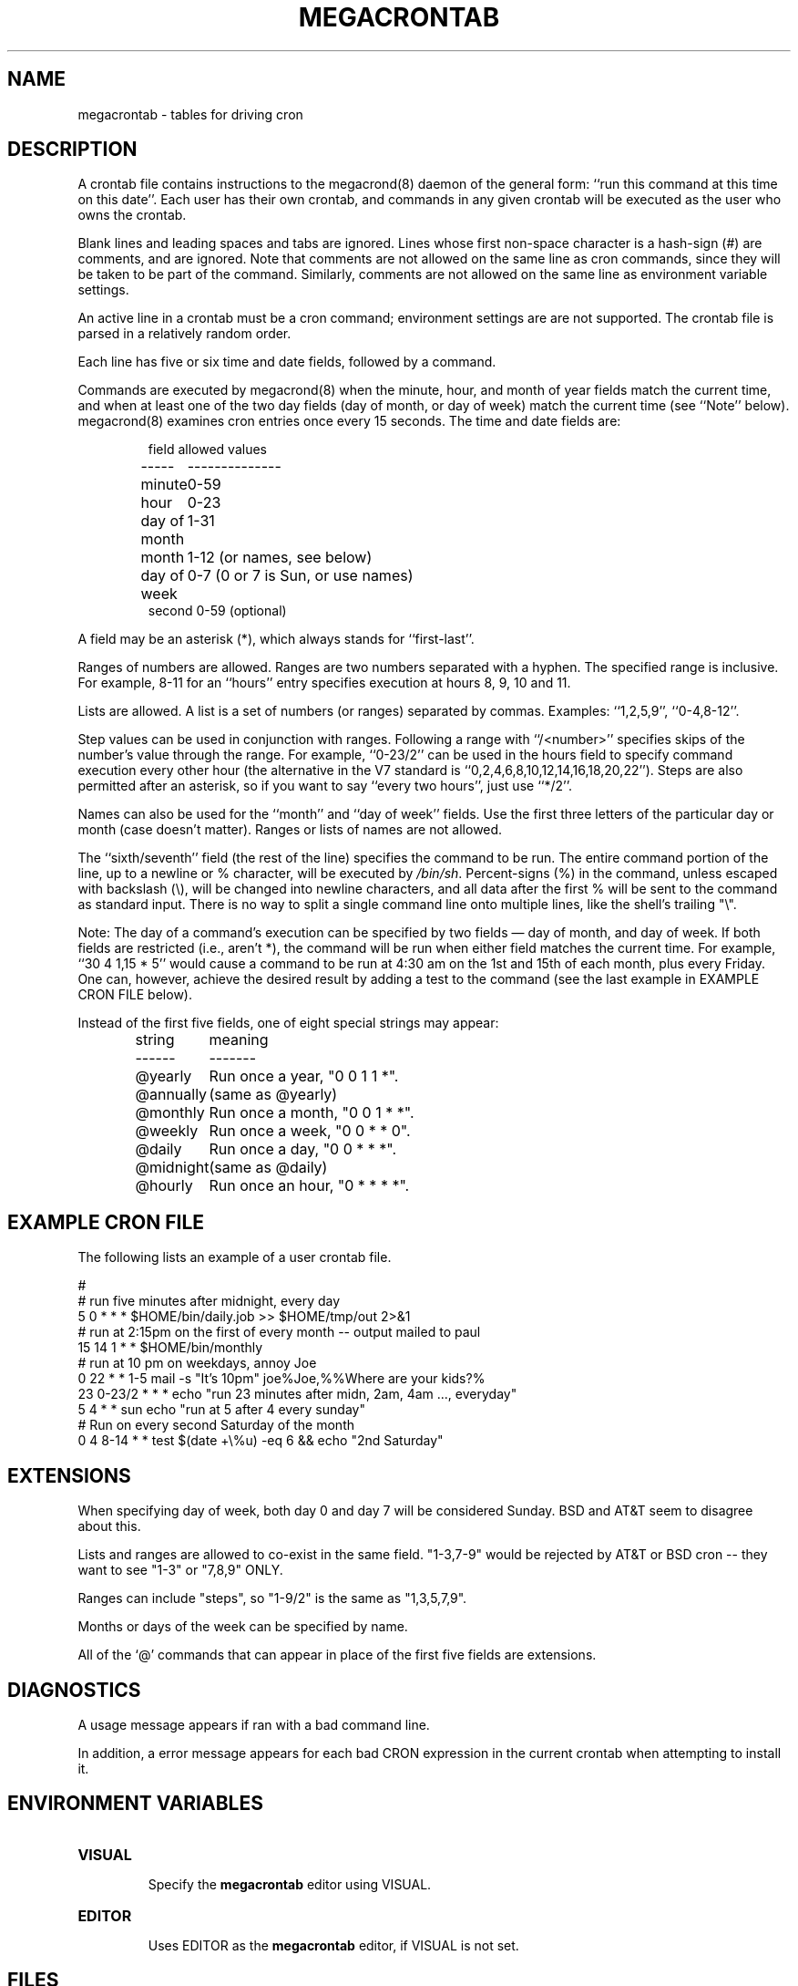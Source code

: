.\" Manpage for megacrontab.
.\" Contact mpelletier@wikimedia.org to correct errors or typos.
.de URL
\\$2 \(laURL:\\$1\(ra\\$3
..
.if \n[.g] .mso www.tmac
.TH MEGACRONTAB 5 "18 May 2014" "0.4.1" "Wikimedia"
.SH NAME
megacrontab \- tables for driving cron
.SH DESCRIPTION
A crontab file contains instructions to the megacrond(8) daemon of the general
form: ``run this command at this time on this date''. Each user has their own
crontab, and commands in any given crontab will be executed as the user who
owns the crontab.
.PP
Blank lines and leading spaces and tabs are ignored. Lines whose first
non-space character is a hash-sign (#) are comments, and are ignored. Note
that comments are not allowed on the same line as cron commands, since they
will be taken to be part of the command. Similarly, comments are not allowed
on the same line as environment variable settings.
.PP
An active line in a crontab must be a cron command; environment settings are
are not supported. The crontab file is parsed in a relatively random order.
.\"An environment setting is of the form,
.\".PP
.\"    name = value
.\".PP
.\"where the spaces around the equal-sign (=) are optional, and any subsequent
.\"non-leading spaces in
.\".I value
.\"will be part of the value assigned to
.\".IR name .
.\"The
.\".I value
.\"string may be placed in quotes (single or double, but matching) to preserve
.\"leading or trailing blanks. To define an empty variable, quotes
.\".B must
.\"be used. The  
.\".I value
.\"string is 
.\".B not
.\"parsed for environmental substitutions or replacement of variables, thus lines
.\"like
.\".PP
.\"    PATH = $HOME/bin:$PATH
.\".PP
.\"will not work as you might expect. And neither will this work
.\".PP
.\"    A=1
.\"    B=2
.\"    C=$A $B
.\".PP
.\"There will not be any subsitution for the defined variables in the last value.
.\".PP
.\"An alternative for setting up the commands path is using the fact that many
.\"shells will treat the tilde(~) as substitution of $HOME, so if you use 
.\".I bash
.\"for your tasks you can use this:
.\".PP
.\"     SHELL=/bin/bash
.\"     PATH=~/bin:/usr/bin/:/bin
.PP
.\"The format of a cron command is very much the V7 standard, with a number of
.\"upward-compatible extensions.
Each line has five or six time and date fields, followed by a command.
.PP
Commands are executed by megacrond(8) when the minute, hour, and month of year
fields match the current time, and when at least one of the two day fields (day
of month, or day of week) match the current time (see ``Note'' below).
megacrond(8) examines cron entries once every 15 seconds. The time and date
fields are:
.IP
.ta 1.5i
field allowed values
.br
-----	--------------
.br
minute	0-59
.br
hour	0-23
.br
day of month	1-31
.br
month	1-12 (or names, see below)
.br
day of week	0-7 (0 or 7 is Sun, or use names)
.br
second         0-59 (optional)    
.PP
A field may be an asterisk (*), which always stands for ``first\-last''.
.PP
Ranges of numbers are allowed.  Ranges are two numbers separated with a hyphen.
The specified range is inclusive.  For example, 8-11 for an ``hours'' entry
specifies execution at hours 8, 9, 10 and 11.
.PP
Lists are allowed.  A list is a set of numbers (or ranges) separated by commas.
Examples: ``1,2,5,9'', ``0-4,8-12''.
.PP
Step values can be used in conjunction with ranges. Following a range with
``/<number>'' specifies skips of the number's value through the range. For
example, ``0-23/2'' can be used in the hours field to specify command execution
every other hour (the alternative in the V7 standard is 
``0,2,4,6,8,10,12,14,16,18,20,22''). Steps are also permitted after an
asterisk, so if you want to say ``every two hours'', just use ``*/2''.
.PP
Names can also be used for the ``month'' and ``day of week'' fields. Use the
first three letters of the particular day or month (case doesn't matter).
Ranges or lists of names are not allowed.
.PP
The ``sixth/seventh'' field (the rest of the line) specifies the command to be
run. The entire command portion of the line, up to a newline or % character,
will be executed by 
\fI/bin/sh\fR.
Percent-signs (%) in the command, unless escaped with backslash (\\), will
be changed into newline characters, and all data after the first % will be sent
to the command as standard input. There is no way to split a single command
line onto multiple lines, like the shell's trailing "\\".
.PP
Note: The day of a command's execution can be specified by two fields \(em day
of month, and day of week. If both fields are restricted (i.e., aren't *), the
command will be run when either field matches the current time. For example,
.br
``30 4 1,15 * 5''
would cause a command to be run at 4:30 am on the 1st and 15th of each month,
plus every Friday. One can, however, achieve the desired result by adding a
test to the command (see the last example in EXAMPLE CRON FILE below).

.PP
Instead of the first five fields, one of eight special strings may appear:
.IP
.ta 1.5i
string	meaning
.br
------	-------
.br
.\"@reboot	Run once, at startup.
.\".br
@yearly	Run once a year, "0 0 1 1 *".
.br
@annually	(same as @yearly)
.br
@monthly	Run once a month, "0 0 1 * *".
.br
@weekly	Run once a week, "0 0 * * 0".
.br
@daily	Run once a day, "0 0 * * *".
.br
@midnight	(same as @daily)
.br
@hourly	Run once an hour, "0 * * * *".
.br
.\".PP
.\"Please note that startup, as far as @reboot is concerned, is the time when
.\"the megacrond(8) daemon startup. In particular, it may be before some system
.\"daemons, or other facilities, were startup.  This is due to the boot order
.\"sequence of the machine.
.SH EXAMPLE CRON FILE

The following lists an example of a user crontab file.

.nf

.\"# use /bin/bash to run commands, instead of the default /bin/sh
.\"SHELL=/bin/bash
.\"# mail any output to `paul', no matter whose crontab this is
.\"MAILTO=paul
#
# run five minutes after midnight, every day
5 0 * * *       $HOME/bin/daily.job >> $HOME/tmp/out 2>&1
# run at 2:15pm on the first of every month -- output mailed to paul
15 14 1 * *     $HOME/bin/monthly
# run at 10 pm on weekdays, annoy Joe
0 22 * * 1-5    mail \-s "It's 10pm" joe%Joe,%%Where are your kids?%
23 0-23/2 * * * echo "run 23 minutes after midn, 2am, 4am ..., everyday"
5 4 * * sun     echo "run at 5 after 4 every sunday"
# Run on every second Saturday of the month
0 4 8-14 * *    test $(date +\\%u) \-eq 6 && echo "2nd Saturday"
.fi
.\".SH EXAMPLE SYSTEM CRON FILE

.\"The following lists the content of a regular system-wide crontab file. Unlike a
.\"user's crontab, this file has the username field, as used by /etc/crontab.

.\".nf
.\"# /etc/crontab: system-wide crontab
.\"# Unlike any other crontab you don't have to run the `crontab'
.\"# command to install the new version when you edit this file
.\"# and files in /etc/cron.d. These files also have username fields,
.\"# that none of the other crontabs do.

.\"SHELL=/bin/sh
.\"PATH=/usr/local/sbin:/usr/local/bin:/sbin:/bin:/usr/sbin:/usr/bin

.\"# m h dom mon dow user	command
.\"17 * * * *  root  cd / && run-parts --report /etc/cron.hourly
.\"25 6 * * *  root  test \-x /usr/sbin/anacron || ( cd / && run-parts \-\-report /etc/cron.daily )
.\"47 6 * * 7  root  test \-x /usr/sbin/anacron || ( cd / && run-parts \-\-report /etc/cron.weekly )
.\"52 6 1 * *  root  test \-x /usr/sbin/anacron || ( cd / && run-parts \-\-report /etc/cron.monthly )
.\"#
.\".fi
.SH EXTENSIONS
When specifying day of week, both day 0 and day 7 will be considered Sunday.
BSD and AT&T seem to disagree about this.
.PP
Lists and ranges are allowed to co-exist in the same field.  "1-3,7-9" would
be rejected by AT&T or BSD cron -- they want to see "1-3" or "7,8,9" ONLY.
.PP
Ranges can include "steps", so "1-9/2" is the same as "1,3,5,7,9".
.PP
Months or days of the week can be specified by name.
.PP
All of the `@' commands that can appear in place of the first five fields
are extensions.
.SH DIAGNOSTICS
A usage message appears if ran with a bad command line.
.PP
In addition, a error message appears for each bad CRON expression in the
current crontab when attempting to install it.
.SH ENVIRONMENT VARIABLES
.TP
.B VISUAL
.br
Specify the
.B megacrontab
editor using VISUAL.
.TP
.B EDITOR
.br
Uses EDITOR as the
.B megacrontab
editor, if VISUAL is not set.
.SH FILES
/etc/cron.allow
.br
/etc/cron.deny
.br
/etc/megacron.conf
.SH SEE ALSO
megacron(8), megacrontab(1), megacrond(8), megacron-status(1)
.SH LIMITATIONS
Two main limitations are that
.B megacron
cannot process environment variable assignment, and cannot do commands @reboot.
.SH BUGS
.B megacrontab
is part of the open source project Megacron. Report any bugs to the project's
GitHub 
.br
.URL "https://github.com/BigFav/MegaCron" "page" "."
.SH HISTORY
.B megacrontab
is based on crontab(1) and crontab(5).
.SH AUTHOR
Favian Contreras <fnc4@cornell.edu> is the original creator of this manual
page. The project leader is Marc-Andre Pelletier
.br
<mpelletier@wikimedia.org>.
